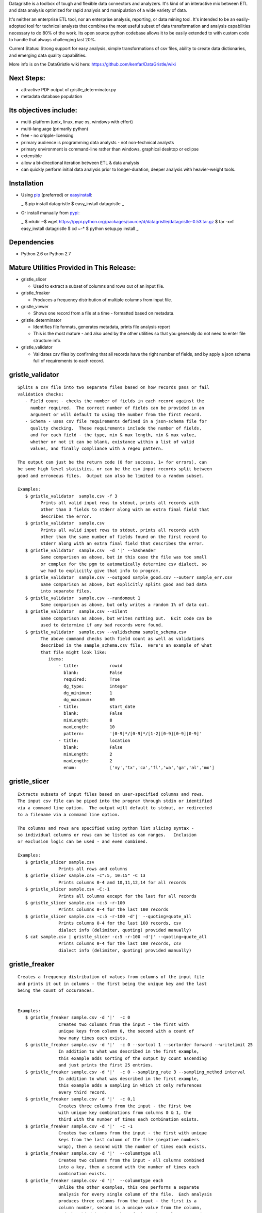 Datagristle is a toolbox of tough and flexible data connectors and
analyzers.
It's kind of an interactive mix between ETL and data analysis optimized
for rapid analysis and manipulation of a wide variety of data.

It's neither an enterprise ETL tool, nor an enterprise analysis,
reporting, or data mining tool. It's intended to be an easily-adopted
tool for technical analysts that combines the most useful subset of data
transformation and analysis capabilities necessary to do 80% of the
work. Its open source python codebase allows it to be easily extended to
with custom code to handle that always challenging last 20%.

Current Status: Strong support for easy analysis, simple transformations
of csv files, ability to create data dictionaries, and emerging data
quality capabilities.

More info is on the DataGristle wiki here:
https://github.com/kenfar/DataGristle/wiki

Next Steps:
===========

-  attractive PDF output of gristle\_determinator.py
-  metadata database population

Its objectives include:
=======================

-  multi-platform (unix, linux, mac os, windows with effort)
-  multi-language (primarily python)
-  free - no cripple-licensing
-  primary audience is programming data analysts - not non-technical
   analysts
-  primary environment is command-line rather than windows, graphical
   desktop or eclipse
-  extensible
-  allow a bi-directional iteration between ETL & data analysis
-  can quickly perform initial data analysis prior to longer-duration,
   deeper analysis with heavier-weight tools.

Installation
============

-  Using `pip <http://www.pip-installer.org/en/latest/>`_ (preferred) or
   `easyinstall <http://peak.telecommunity.com/DevCenter/EasyInstall>`_:

   \ :sub:`~`\  $ pip install datagristle $ easy\_install datagristle
   \ :sub:`~`\ 

-  Or install manually from
   `pypi <https://pypi.python.org/pypi/datagristle>`_:

   \ :sub:`~`\  $ mkdir ~$ wget
   https://pypi.python.org/packages/source/d/datagristle/datagristle-0.53.tar.gz
   $ tar -xvf easy\_install datagristle $ cd ~-\* $ python setup.py
   install \ :sub:`~`\ 

Dependencies
============

-  Python 2.6 or Python 2.7

Mature Utilities Provided in This Release:
==========================================

-  gristle\_slicer

   -  Used to extract a subset of columns and rows out of an input file.

-  gristle\_freaker

   -  Produces a frequency distribution of multiple columns from input
      file.

-  gristle\_viewer

   -  Shows one record from a file at a time - formatted based on
      metadata.

-  gristle\_determinator

   -  Identifies file formats, generates metadata, prints file analysis
      report
   -  This is the most mature - and also used by the other utilities so
      that you generally do not need to enter file structure info.

-  gristle\_validator

   -  Validates csv files by confirming that all records have the right
      number of fields, and by apply a json schema full of requirements
      to each record.

gristle\_validator
==================

::

    Splits a csv file into two separate files based on how records pass or fail
    validation checks:
       - Field count - checks the number of fields in each record against the
         number required.  The correct number of fields can be provided in an
         argument or will default to using the number from the first record.
       - Schema - uses csv file requirements defined in a json-schema file for
         quality checking.  These requirements include the number of fields, 
         and for each field - the type, min & max length, min & max value,
         whether or not it can be blank, existance within a list of valid
         values, and finally compliance with a regex pattern.

    The output can just be the return code (0 for success, 1+ for errors), can
    be some high level statistics, or can be the csv input records split between
    good and erroneous files.  Output can also be limited to a random subset.

    Examples:
       $ gristle_validator  sample.csv -f 3
             Prints all valid input rows to stdout, prints all records with 
             other than 3 fields to stderr along with an extra final field that
             describes the error.
       $ gristle_validator  sample.csv 
             Prints all valid input rows to stdout, prints all records with 
             other than the same number of fields found on the first record to
             stderr along with an extra final field that describes the error.
       $ gristle_validator  sample.csv  -d '|' --hasheader
             Same comparison as above, but in this case the file was too small
             or complex for the pgm to automatically determine csv dialect, so
             we had to explicitly give that info to program.
       $ gristle_validator  sample.csv --outgood sample_good.csv --outerr sample_err.csv
             Same comparison as above, but explicitly splits good and bad data
             into separate files.
       $ gristle_validator  sample.csv --randomout 1
             Same comparison as above, but only writes a random 1% of data out.
       $ gristle_validator  sample.csv --silent
             Same comparison as above, but writes nothing out.  Exit code can be
             used to determine if any bad records were found.
       $ gristle_validator  sample.csv --validschema sample_schema.csv 
             The above command checks both field count as well as validations
             described in the sample_schema.csv file.  Here's an example of what 
             that file might look like:
                items:
                    - title:            rowid
                      blank:            False
                      required:         True
                      dg_type:          integer
                      dg_minimum:       1
                      dg_maximum:       60
                    - title:            start_date
                      blank:            False
                      minLength:        8
                      maxLength:        10
                      pattern:          '[0-9]*/[0-9]*/[1-2][0-9][0-9][0-9]'
                    - title:            location
                      blank:            False
                      minLength:        2
                      maxLength:        2
                      enum:             ['ny','tx','ca','fl','wa','ga','al','mo']

gristle\_slicer
===============

::

    Extracts subsets of input files based on user-specified columns and rows.
    The input csv file can be piped into the program through stdin or identified
    via a command line option.  The output will default to stdout, or redirected
    to a filename via a command line option.

    The columns and rows are specified using python list slicing syntax -
    so individual columns or rows can be listed as can ranges.   Inclusion
    or exclusion logic can be used - and even combined.

    Examples:
       $ gristle_slicer sample.csv
                    Prints all rows and columns
       $ gristle_slicer sample.csv -c":5, 10:15" -C 13
                    Prints columns 0-4 and 10,11,12,14 for all records
       $ gristle_slicer sample.csv -C:-1
                    Prints all columns except for the last for all records
       $ gristle_slicer sample.csv -c:5 -r-100
                    Prints columns 0-4 for the last 100 records
       $ gristle_slicer sample.csv -c:5 -r-100 -d'|' --quoting=quote_all
                    Prints columns 0-4 for the last 100 records, csv
                    dialect info (delimiter, quoting) provided manually)
       $ cat sample.csv | gristle_slicer -c:5 -r-100 -d'|' --quoting=quote_all
                    Prints columns 0-4 for the last 100 records, csv
                    dialect info (delimiter, quoting) provided manually)

gristle\_freaker
================

::

    Creates a frequency distribution of values from columns of the input file
    and prints it out in columns - the first being the unique key and the last 
    being the count of occurances.


    Examples:
       $ gristle_freaker sample.csv -d '|'  -c 0
                    Creates two columns from the input - the first with
                    unique keys from column 0, the second with a count of
                    how many times each exists.
       $ gristle_freaker sample.csv -d '|'  -c 0 --sortcol 1 --sortorder forward --writelimit 25
                    In addition to what was described in the first example, 
                    this example adds sorting of the output by count ascending 
                    and just prints the first 25 entries.
       $ gristle_freaker sample.csv -d '|'  -c 0 --sampling_rate 3 --sampling_method interval
                    In addition to what was described in the first example,
                    this example adds a sampling in which it only references
                    every third record.
       $ gristle_freaker sample.csv -d '|'  -c 0,1
                    Creates three columns from the input - the first two
                    with unique key combinations from columns 0 & 1, the 
                    third with the number of times each combination exists.
       $ gristle_freaker sample.csv -d '|'  -c -1
                    Creates two columns from the input - the first with unique
                    keys from the last column of the file (negative numbers 
                    wrap), then a second with the number of times each exists.
       $ gristle_freaker sample.csv -d '|'  --columntype all
                    Creates two columns from the input - all columns combined
                    into a key, then a second with the number of times each
                    combination exists.
       $ gristle_freaker sample.csv -d '|'  --columntype each
                    Unlike the other examples, this one performs a separate
                    analysis for every single column of the file.  Each analysis
                    produces three columns from the input - the first is a 
                    column number, second is a unique value from the column, 
                    and the third is the number of times that value appeared.  
                    This output is repeated for each column.

gristle\_viewer
===============

::

    Displays a single record of a file, one field per line, with field names 
    displayed as labels to the left of the field values.  Also allows simple 
    navigation between records.

    Examples:
       $ gristle_viewer sample.csv -r 3 
                    Presents the third record in the file with one field per line
                    and field names from the header record as labels in the left
                    column.
       $ gristle_viewer sample.csv -r 3  -d '|' -q quote_none
                    In addition to what was described in the first example this
                    adds explicit csv dialect overrides.

gristle\_determinator
=====================

::

    Analyzes the structures and contents of csv files in the end producing a 
    report of its findings.  It is intended to speed analysis of csv files by
    automating the most common and frequently-performed analysis tasks.  It's
    useful in both understanding the format and data and quickly spotting issues.

    Examples:
       $ gristle_determinator japan_station_radiation.csv
                    This command will analyze a file with radiation measurements
                    from various Japanese radiation stations.

        File Structure:
        format type:       csv
        field cnt:         4
        record cnt:        100
        has header:        True
        delimiter:                   
        csv quoting:       False   
        skipinitialspace:  False    
        quoting:           QUOTE_NONE  
        doublequote:       False   
        quotechar:         "       
        lineterminator:    '\n'    
        escapechar:        None    

        Field Analysis Progress: 
        Analyzing field: 0
        Analyzing field: 1
        Analyzing field: 2
        Analyzing field: 3

        Fields Analysis Results: 

            ------------------------------------------------------
            Name:             station_id           
            Field Number:     0                    
            Wrong Field Cnt:  0                    
            Type:             timestamp            
            Min:              1010000001           
            Max:              1140000006           
            Unique Values:    99                   
            Known Values:     99                   
            Top Values not shown - all values are unique

            ------------------------------------------------------
            Name:             datetime_utc         
            Field Number:     1                    
            Wrong Field Cnt:  0                    
            Type:             timestamp            
            Min:              2011-02-28 15:00:00  
            Max:              2011-02-28 15:00:00  
            Unique Values:    1                    
            Known Values:     1                    
            Top Values: 
                2011-02-28 15:00:00                      x 99 occurrences

            ------------------------------------------------------
            Name:             sa                   
            Field Number:     2                    
            Wrong Field Cnt:  0                    
            Type:             integer              
            Min:              -999                 
            Max:              52                   
            Unique Values:    35                   
            Known Values:     35                   
            Mean:             2.45454545455        
            Median:           38.0                 
            Variance:         31470.2681359        
            Std Dev:          177.398613681        
            Top Values: 
                41                                       x 7 occurrences
                42                                       x 7 occurrences
                39                                       x 6 occurrences
                37                                       x 5 occurrences
                46                                       x 5 occurrences
                17                                       x 4 occurrences
                38                                       x 4 occurrences
                40                                       x 4 occurrences
                45                                       x 4 occurrences
                44                                       x 4 occurrences

            ------------------------------------------------------
            Name:             ra                   
            Field Number:     3                    
            Wrong Field Cnt:  0                    
            Type:             integer              
            Min:              -888                 
            Max:              0                    
            Unique Values:    2                    
            Known Values:     2                    
            Mean:             -556.121212121       
            Median:           -888.0               
            Variance:         184564.833792        
            Std Dev:          429.610095077        
            Top Values: 
                -888                                     x 62 occurrences
                0                                        x 37 occurrences

gristle\_metadata
=================

::

    Gristle_metadata provides a command-line interface to the metadata database.
    It's mostly useful for scripts, but also useful for occasional direct
    command-line access to the metadata.

    Examples:
       $ gristle_metadata --table schema --action list
                    Prints a list of all rows for the schema table.
       $ gristle_metadata --table element --action put --prompt
                    Allows the user to input a row into the element table and 
                    prompts the user for all fields necessary.

gristle\_md\_reporter
=====================

::

    Gristle_md_reporter allows the user to create data dictionary reports that
    combine information about the collection and fields along with field value
    descriptions and frequencies.

    Examples:
       $ gristle_md_reporter --report datadictionary --collection_id 2
                    Prints a data dictionary report of collection_id 2.
       $ gristle_md_reporter --report datadictionary --collection_name presidents
                    Prints a data dictionary report of the president collection.
       $ gristle_md_reporter --report datadictionary --collection_id 2 --field_id 3
                    Prints a data dictionary report of the president collection,
                    only shows field-level information for field_id 3.

Licensing
=========

-  Gristle uses the BSD license - see the separate LICENSE file for
   further information

Copyright
=========

-  Copyright 2011,2012,2013 Ken Farmer
